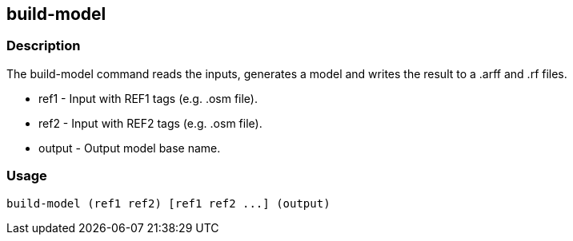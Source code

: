 == build-model

=== Description

The +build-model+ command reads the inputs, generates a model and writes the
result to a .arff and .rf files.

* +ref1+ - Input with REF1 tags (e.g. .osm file).
* +ref2+ - Input with REF2 tags (e.g. .osm file).
* +output+ - Output model base name.

=== Usage

--------------------------------------
build-model (ref1 ref2) [ref1 ref2 ...] (output)
--------------------------------------

